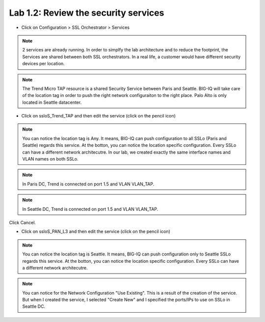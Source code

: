 Lab 1.2: Review the security services
-------------------------------------

- Click on Configuration > SSL Orchestrator > Services

.. image:: ../pictures/module1/services.png
   :align: center
   :scale: 15%

.. note:: 2 services are already running. In order to simplfy the lab architecture and to reduce the footprint, the Services are shared between both SSL orchestrators. In a real life, a customer would have different security devices per location.
.. note:: The Trend Micro TAP resource is a shared Security Service between Paris and Seattle. BIG-IQ will take care of the location tag in order to push the right network configuraiton to the right place. Palo Alto is only located in Seattle datacenter.

.. image:: ../pictures/module1/archi_sslo.png
   :align: center
   :scale: 40%

- Click on ssloS_Trend_TAP and then edit the service (click on the pencil icon)

.. image:: ../pictures/module1/trend_settings.png
   :align: center
   :scale: 25%

.. note:: You can notice the location tag is Any. It means, BIG-IQ can push configuration to all SSLo (Paris and Seattle) regards this service. At the botton, you can notice the location specific configuration. Every SSLo can have a different network architecutre. In our lab, we created exactly the same interface names and VLAN names on both SSLo.

.. note:: In Paris DC, Trend is connected on port 1.5 and VLAN VLAN_TAP.
.. note:: In Seattle DC, Trend is connected on port 1.5 and VLAN VLAN_TAP.

Click Cancel.

- Click on ssloS_PAN_L3 and then edit the service (click on the pencil icon)

.. image:: ../pictures/module1/pan_settings.png
   :align: center
   :scale: 25%


.. note:: You can notice the location tag is Seattle. It means, BIG-IQ can push configuration only to Seattle SSLo regards this service. At the botton, you can notice the location specific configuration. Every SSLo can have a different network architecutre.
.. note:: You can notice for the Network Configuration "Use Existing". This is a result of the creation of the service. But when I created the service, I selected "Create New" and I specified the ports/IPs to use on SSLo in Seattle DC.
